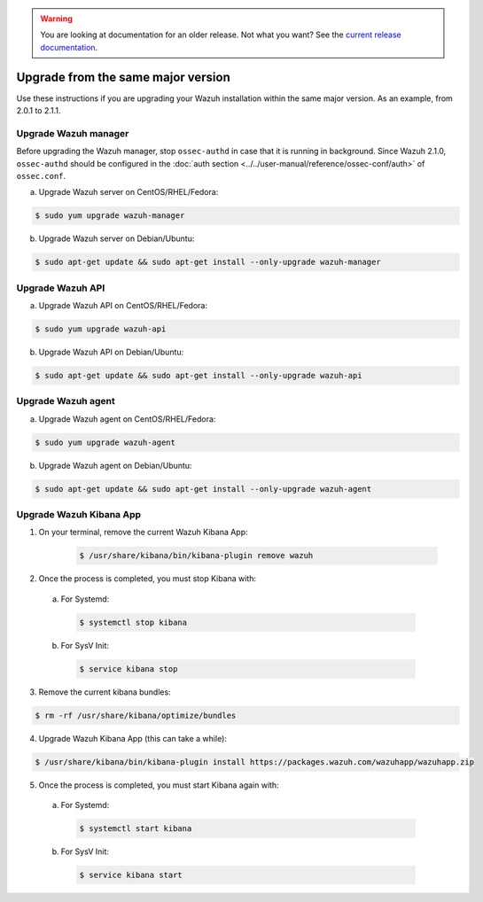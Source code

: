 .. _upgrading_same_major:

.. warning::

    You are looking at documentation for an older release. Not what you want? See the `current release documentation <https://documentation.wazuh.com/current/installation-guide/upgrading/index.html>`_.

Upgrade from the same major version
=====================================

Use these instructions if you are upgrading your Wazuh installation within the same major version. As an example, from 2.0.1 to 2.1.1.

Upgrade Wazuh manager
---------------------

Before upgrading the Wazuh manager, stop ``ossec-authd`` in case that it is running in background. Since Wazuh 2.1.0, ``ossec-authd`` should be configured in the :doc:`auth section <../../user-manual/reference/ossec-conf/auth>` of ``ossec.conf``.


a) Upgrade Wazuh server on CentOS/RHEL/Fedora:

.. code-block:: bash

    $ sudo yum upgrade wazuh-manager

b) Upgrade Wazuh server on Debian/Ubuntu:

.. code-block:: bash

    $ sudo apt-get update && sudo apt-get install --only-upgrade wazuh-manager

Upgrade Wazuh API
---------------------

a) Upgrade Wazuh API on CentOS/RHEL/Fedora:

.. code-block:: bash

    $ sudo yum upgrade wazuh-api

b) Upgrade Wazuh API on Debian/Ubuntu:

.. code-block:: bash

    $ sudo apt-get update && sudo apt-get install --only-upgrade wazuh-api


Upgrade Wazuh agent
---------------------

a) Upgrade Wazuh agent on CentOS/RHEL/Fedora:

.. code-block:: bash

    $ sudo yum upgrade wazuh-agent

b) Upgrade Wazuh agent on Debian/Ubuntu:

.. code-block:: bash

    $ sudo apt-get update && sudo apt-get install --only-upgrade wazuh-agent


Upgrade Wazuh Kibana App
-------------------------


1) On your terminal, remove the current Wazuh Kibana App:

    .. code-block:: bash

        $ /usr/share/kibana/bin/kibana-plugin remove wazuh

2) Once the process is completed, you must stop Kibana with:

  a) For Systemd:

    .. code-block:: bash

        $ systemctl stop kibana

  b) For SysV Init:

    .. code-block:: bash

        $ service kibana stop

3) Remove the current kibana bundles:

.. code-block:: bash

    $ rm -rf /usr/share/kibana/optimize/bundles

4) Upgrade Wazuh Kibana App (this can take a while):

.. code-block:: bash

    $ /usr/share/kibana/bin/kibana-plugin install https://packages.wazuh.com/wazuhapp/wazuhapp.zip

5) Once the process is completed, you must start Kibana again with:

  a) For Systemd:

    .. code-block:: bash

        $ systemctl start kibana

  b) For SysV Init:

    .. code-block:: bash

        $ service kibana start
